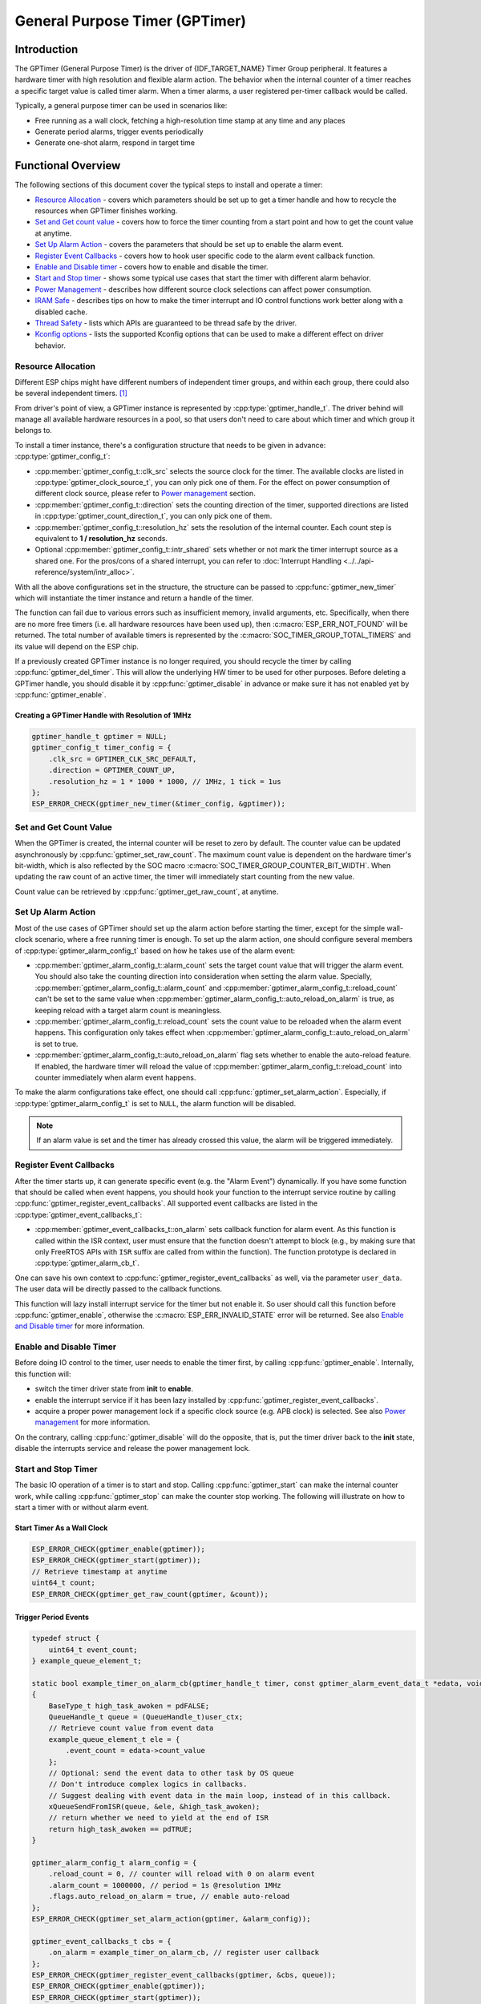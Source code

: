 General Purpose Timer (GPTimer)
===============================

Introduction
------------

The GPTimer (General Purpose Timer) is the driver of {IDF_TARGET_NAME} Timer Group peripheral. It features a hardware timer with high resolution and flexible alarm action. The behavior when the internal counter of a timer reaches a specific target value is called timer alarm. When a timer alarms, a user registered per-timer callback would be called.

Typically, a general purpose timer can be used in scenarios like:

-  Free running as a wall clock, fetching a high-resolution time stamp at any time and any places
-  Generate period alarms, trigger events periodically
-  Generate one-shot alarm, respond in target time

Functional Overview
-------------------

The following sections of this document cover the typical steps to install and operate a timer:

-  `Resource Allocation <#resource-allocation>`__ - covers which parameters should be set up to get a timer handle and how to recycle the resources when GPTimer finishes working.
-  `Set and Get count value <#set-and-get-count-value>`__ - covers how to force the timer counting from a start point and how to get the count value at anytime.
-  `Set Up Alarm Action <#set-up-alarm-action>`__ - covers the parameters that should be set up to enable the alarm event.
-  `Register Event Callbacks <#register-event-callbacks>`__ - covers how to hook user specific code to the alarm event callback function.
-  `Enable and Disable timer <#enable-and-disable-timer>`__ - covers how to enable and disable the timer.
-  `Start and Stop timer <#start-and-stop-timer>`__ - shows some typical use cases that start the timer with different alarm behavior.
-  `Power Management <#power-management>`__ - describes how different source clock selections can affect power consumption.
-  `IRAM Safe <#iram-safe>`__ - describes tips on how to make the timer interrupt and IO control functions work better along with a disabled cache.
-  `Thread Safety <#thread-safety>`__ - lists which APIs are guaranteed to be thread safe by the driver.
-  `Kconfig options <#kconfig-options>`__ - lists the supported Kconfig options that can be used to make a different effect on driver behavior.

Resource Allocation
^^^^^^^^^^^^^^^^^^^

Different ESP chips might have different numbers of independent timer groups, and within each group, there could also be several independent timers. [1]_

From driver's point of view, a GPTimer instance is represented by :cpp:type:`gptimer_handle_t`. The driver behind will manage all available hardware resources in a pool, so that users don't need to care about which timer and which group it belongs to.

To install a timer instance, there's a configuration structure that needs to be given in advance: :cpp:type:`gptimer_config_t`:

-  :cpp:member:`gptimer_config_t::clk_src` selects the source clock for the timer. The available clocks are listed in :cpp:type:`gptimer_clock_source_t`, you can only pick one of them. For the effect on power consumption of different clock source, please refer to `Power management <#power-management>`__ section.

-  :cpp:member:`gptimer_config_t::direction` sets the counting direction of the timer, supported directions are listed in :cpp:type:`gptimer_count_direction_t`, you can only pick one of them.

-  :cpp:member:`gptimer_config_t::resolution_hz` sets the resolution of the internal counter. Each count step is equivalent to **1 / resolution_hz** seconds.

-  Optional :cpp:member:`gptimer_config_t::intr_shared` sets whether or not mark the timer interrupt source as a shared one. For the pros/cons of a shared interrupt, you can refer to :doc:`Interrupt Handling <../../api-reference/system/intr_alloc>`.

With all the above configurations set in the structure, the structure can be passed to :cpp:func:`gptimer_new_timer` which will instantiate the timer instance and return a handle of the timer.

The function can fail due to various errors such as insufficient memory, invalid arguments, etc. Specifically, when there are no more free timers (i.e. all hardware resources have been used up), then :c:macro:`ESP_ERR_NOT_FOUND` will be returned. The total number of available timers is represented by the :c:macro:`SOC_TIMER_GROUP_TOTAL_TIMERS` and its value will depend on the ESP chip.

If a previously created GPTimer instance is no longer required, you should recycle the timer by calling :cpp:func:`gptimer_del_timer`. This will allow the underlying HW timer to be used for other purposes. Before deleting a GPTimer handle, you should disable it by :cpp:func:`gptimer_disable` in advance or make sure it has not enabled yet by :cpp:func:`gptimer_enable`.

Creating a GPTimer Handle with Resolution of 1MHz
~~~~~~~~~~~~~~~~~~~~~~~~~~~~~~~~~~~~~~~~~~~~~~~~~

.. code:: c

   gptimer_handle_t gptimer = NULL;
   gptimer_config_t timer_config = {
       .clk_src = GPTIMER_CLK_SRC_DEFAULT,
       .direction = GPTIMER_COUNT_UP,
       .resolution_hz = 1 * 1000 * 1000, // 1MHz, 1 tick = 1us
   };
   ESP_ERROR_CHECK(gptimer_new_timer(&timer_config, &gptimer));

Set and Get Count Value
^^^^^^^^^^^^^^^^^^^^^^^

When the GPTimer is created, the internal counter will be reset to zero by default. The counter value can be updated asynchronously by :cpp:func:`gptimer_set_raw_count`. The maximum count value is dependent on the hardware timer's bit-width, which is also reflected by the SOC macro :c:macro:`SOC_TIMER_GROUP_COUNTER_BIT_WIDTH`. When updating the raw count of an active timer, the timer will immediately start counting from the new value.

Count value can be retrieved by :cpp:func:`gptimer_get_raw_count`, at anytime.

Set Up Alarm Action
^^^^^^^^^^^^^^^^^^^

Most of the use cases of GPTimer should set up the alarm action before starting the timer, except for the simple wall-clock scenario, where a free running timer is enough. To set up the alarm action, one should configure several members of :cpp:type:`gptimer_alarm_config_t` based on how he takes use of the alarm event:

-  :cpp:member:`gptimer_alarm_config_t::alarm_count` sets the target count value that will trigger the alarm event. You should also take the counting direction into consideration when setting the alarm value.
   Specially, :cpp:member:`gptimer_alarm_config_t::alarm_count` and :cpp:member:`gptimer_alarm_config_t::reload_count` can't be set to the same value when :cpp:member:`gptimer_alarm_config_t::auto_reload_on_alarm` is true, as keeping reload with a target alarm count is meaningless.

-  :cpp:member:`gptimer_alarm_config_t::reload_count` sets the count value to be reloaded when the alarm event happens. This configuration only takes effect when :cpp:member:`gptimer_alarm_config_t::auto_reload_on_alarm` is set to true.

-  :cpp:member:`gptimer_alarm_config_t::auto_reload_on_alarm` flag sets whether to enable the auto-reload feature. If enabled, the hardware timer will reload the value of :cpp:member:`gptimer_alarm_config_t::reload_count` into counter immediately when alarm event happens.

To make the alarm configurations take effect, one should call :cpp:func:`gptimer_set_alarm_action`. Especially, if :cpp:type:`gptimer_alarm_config_t` is set to ``NULL``, the alarm function will be disabled.

.. note::

    If an alarm value is set and the timer has already crossed this value, the alarm will be triggered immediately.

Register Event Callbacks
^^^^^^^^^^^^^^^^^^^^^^^^

After the timer starts up, it can generate specific event (e.g. the "Alarm Event") dynamically. If you have some function that should be called when event happens, you should hook your function to the interrupt service routine by calling :cpp:func:`gptimer_register_event_callbacks`. All supported event callbacks are listed in the :cpp:type:`gptimer_event_callbacks_t`:

-  :cpp:member:`gptimer_event_callbacks_t::on_alarm` sets callback function for alarm event. As this function is called within the ISR context, user must ensure that the function doesn't attempt to block (e.g., by making sure that only FreeRTOS APIs with ``ISR`` suffix are called from within the function). The function prototype is declared in :cpp:type:`gptimer_alarm_cb_t`.

One can save his own context to :cpp:func:`gptimer_register_event_callbacks` as well, via the parameter ``user_data``. The user data will be directly passed to the callback functions.

This function will lazy install interrupt service for the timer but not enable it. So user should call this function before :cpp:func:`gptimer_enable`, otherwise the :c:macro:`ESP_ERR_INVALID_STATE` error will be returned. See also `Enable and Disable timer <#enable-and-disable-timer>`__ for more information.

Enable and Disable Timer
^^^^^^^^^^^^^^^^^^^^^^^^

Before doing IO control to the timer, user needs to enable the timer first, by calling :cpp:func:`gptimer_enable`. Internally, this function will:

* switch the timer driver state from **init** to **enable**.
* enable the interrupt service if it has been lazy installed by :cpp:func:`gptimer_register_event_callbacks`.
* acquire a proper power management lock if a specific clock source (e.g. APB clock) is selected. See also `Power management <#power-management>`__ for more information.

On the contrary, calling :cpp:func:`gptimer_disable` will do the opposite, that is, put the timer driver back to the **init** state, disable the interrupts service and release the power management lock.

Start and Stop Timer
^^^^^^^^^^^^^^^^^^^^

The basic IO operation of a timer is to start and stop. Calling :cpp:func:`gptimer_start` can make the internal counter work, while calling :cpp:func:`gptimer_stop` can make the counter stop working. The following will illustrate on how to start a timer with or without alarm event.

Start Timer As a Wall Clock
~~~~~~~~~~~~~~~~~~~~~~~~~~~

.. code:: c

    ESP_ERROR_CHECK(gptimer_enable(gptimer));
    ESP_ERROR_CHECK(gptimer_start(gptimer));
    // Retrieve timestamp at anytime
    uint64_t count;
    ESP_ERROR_CHECK(gptimer_get_raw_count(gptimer, &count));

Trigger Period Events
~~~~~~~~~~~~~~~~~~~~~

.. code:: c

    typedef struct {
        uint64_t event_count;
    } example_queue_element_t;

    static bool example_timer_on_alarm_cb(gptimer_handle_t timer, const gptimer_alarm_event_data_t *edata, void *user_ctx)
    {
        BaseType_t high_task_awoken = pdFALSE;
        QueueHandle_t queue = (QueueHandle_t)user_ctx;
        // Retrieve count value from event data
        example_queue_element_t ele = {
            .event_count = edata->count_value
        };
        // Optional: send the event data to other task by OS queue
        // Don't introduce complex logics in callbacks.
        // Suggest dealing with event data in the main loop, instead of in this callback.
        xQueueSendFromISR(queue, &ele, &high_task_awoken);
        // return whether we need to yield at the end of ISR
        return high_task_awoken == pdTRUE;
    }

    gptimer_alarm_config_t alarm_config = {
        .reload_count = 0, // counter will reload with 0 on alarm event
        .alarm_count = 1000000, // period = 1s @resolution 1MHz
        .flags.auto_reload_on_alarm = true, // enable auto-reload
    };
    ESP_ERROR_CHECK(gptimer_set_alarm_action(gptimer, &alarm_config));

    gptimer_event_callbacks_t cbs = {
        .on_alarm = example_timer_on_alarm_cb, // register user callback
    };
    ESP_ERROR_CHECK(gptimer_register_event_callbacks(gptimer, &cbs, queue));
    ESP_ERROR_CHECK(gptimer_enable(gptimer));
    ESP_ERROR_CHECK(gptimer_start(gptimer));

Trigger One-Shot Event
~~~~~~~~~~~~~~~~~~~~~~

.. code:: c

    typedef struct {
        uint64_t event_count;
    } example_queue_element_t;

    static bool example_timer_on_alarm_cb(gptimer_handle_t timer, const gptimer_alarm_event_data_t *edata, void *user_ctx)
    {
        BaseType_t high_task_awoken = pdFALSE;
        QueueHandle_t queue = (QueueHandle_t)user_ctx;
        // Stop timer the sooner the better
        gptimer_stop(timer);
        // Retrieve count value from event data
        example_queue_element_t ele = {
            .event_count = edata->count_value
        };
        // Optional: send the event data to other task by OS queue
        xQueueSendFromISR(queue, &ele, &high_task_awoken);
        // return whether we need to yield at the end of ISR
        return high_task_awoken == pdTRUE;
    }

    gptimer_alarm_config_t alarm_config = {
        .alarm_count = 1 * 1000 * 1000, // alarm target = 1s @resolution 1MHz
    };
    ESP_ERROR_CHECK(gptimer_set_alarm_action(gptimer, &alarm_config));

    gptimer_event_callbacks_t cbs = {
        .on_alarm = example_timer_on_alarm_cb, // register user callback
    };
    ESP_ERROR_CHECK(gptimer_register_event_callbacks(gptimer, &cbs, queue));
    ESP_ERROR_CHECK(gptimer_enable(gptimer));
    ESP_ERROR_CHECK(gptimer_start(gptimer));

Dynamic Alarm Update
~~~~~~~~~~~~~~~~~~~~

Alarm value can be updated dynamically inside the ISR handler callback, by changing the :cpp:member:`gptimer_alarm_event_data_t::alarm_value`. Then the alarm value will be updated after the callback function returns.

.. code:: c

    typedef struct {
        uint64_t event_count;
    } example_queue_element_t;

    static bool example_timer_on_alarm_cb(gptimer_handle_t timer, const gptimer_alarm_event_data_t *edata, void *user_ctx)
    {
        BaseType_t high_task_awoken = pdFALSE;
        QueueHandle_t queue = (QueueHandle_t)user_data;
        // Retrieve count value from event data
        example_queue_element_t ele = {
            .event_count = edata->count_value
        };
        // Optional: send the event data to other task by OS queue
        xQueueSendFromISR(queue, &ele, &high_task_awoken);
        // reconfigure alarm value
        gptimer_alarm_config_t alarm_config = {
            .alarm_count = edata->alarm_value + 1000000, // alarm in next 1s
        };
        gptimer_set_alarm_action(timer, &alarm_config);
        // return whether we need to yield at the end of ISR
        return high_task_awoken == pdTRUE;
    }

    gptimer_alarm_config_t alarm_config = {
        .alarm_count = 1000000, // initial alarm target = 1s @resolution 1MHz
    };
    ESP_ERROR_CHECK(gptimer_set_alarm_action(gptimer, &alarm_config));

    gptimer_event_callbacks_t cbs = {
        .on_alarm = example_timer_on_alarm_cb, // register user callback
    };
    ESP_ERROR_CHECK(gptimer_register_event_callbacks(gptimer, &cbs, queue));
    ESP_ERROR_CHECK(gptimer_enable(gptimer));
    ESP_ERROR_CHECK(gptimer_start(gptimer, &alarm_config));

Power Management
^^^^^^^^^^^^^^^^

When power management is enabled (i.e. :ref:`CONFIG_PM_ENABLE` is on), the system will adjust the APB frequency before going into light sleep, thus potentially changing the period of a GPTimer's counting step and leading to inaccurate time keeping.

However, the driver can prevent the system from changing APB frequency by acquiring a power management lock of type :cpp:enumerator:`ESP_PM_APB_FREQ_MAX`. Whenever the driver creates a GPTimer instance that has selected :cpp:enumerator:`GPTIMER_CLK_SRC_APB` as its clock source, the driver will guarantee that the power management lock is acquired when enable the timer by :cpp:func:`gptimer_enable`. Likewise, the driver releases the lock when :cpp:func:`gptimer_disable` is called for that timer.

If the gptimer clock source is selected to others like :cpp:enumerator:`GPTIMER_CLK_SRC_XTAL`, then the driver won't install power management lock for it, which is more suitable for a low power application as long as the source clock can still provide sufficient resolution.

IRAM Safe
^^^^^^^^^

By default, the GPTimer interrupt will be deferred when the Cache is disabled for reasons like writing/erasing Flash. Thus the alarm interrupt will not get executed in time, which is not expected in a real-time application.

There's a Kconfig option :ref:`CONFIG_GPTIMER_ISR_IRAM_SAFE` that will:

1. Enable the interrupt being serviced even when cache is disabled
2. Place all functions that used by the ISR into IRAM [2]_
3. Place driver object into DRAM (in case it's mapped to PSRAM by accident)

This will allow the interrupt to run while the cache is disabled but will come at the cost of increased IRAM consumption.

There's another Kconfig option :ref:`CONFIG_GPTIMER_CTRL_FUNC_IN_IRAM` that can put commonly used IO control functions into IRAM as well. So that these functions can also be executable when the cache is disabled. These IO control functions are as follows:

- :cpp:func:`gptimer_start`
- :cpp:func:`gptimer_stop`
- :cpp:func:`gptimer_get_raw_count`
- :cpp:func:`gptimer_set_raw_count`
- :cpp:func:`gptimer_set_alarm_action`

Thread Safety
^^^^^^^^^^^^^

The factory function :cpp:func:`gptimer_new_timer` is guaranteed to be thread safe by the driver, which means, user can call it from different RTOS tasks without protection by extra locks.
The following functions are allowed to run under ISR context, the driver uses a critical section to prevent them being called concurrently in both task and ISR.

- :cpp:func:`gptimer_start`
- :cpp:func:`gptimer_stop`
- :cpp:func:`gptimer_get_raw_count`
- :cpp:func:`gptimer_set_raw_count`
- :cpp:func:`gptimer_set_alarm_action`

Other functions that take the :cpp:type:`gptimer_handle_t` as the first positional parameter, are not treated as thread safe. Which means the user should avoid calling them from multiple tasks.

Kconfig Options
^^^^^^^^^^^^^^^

- :ref:`CONFIG_GPTIMER_CTRL_FUNC_IN_IRAM` controls where to place the GPTimer control functions (IRAM or Flash), see `IRAM Safe <#iram-safe>`__ for more information.
- :ref:`CONFIG_GPTIMER_ISR_IRAM_SAFE` controls whether the default ISR handler can work when cache is disabled, see `IRAM Safe <#iram-safe>`__ for more information.
- :ref:`CONFIG_GPTIMER_ENABLE_DEBUG_LOG` is used to enabled the debug log output. Enable this option will increase the firmware binary size.

Application Examples
--------------------

* Typical use cases of GPTimer are listed in the example: :example:`peripherals/timer_group/gptimer`.

API Reference
-------------

.. include-build-file:: inc/gptimer.inc
.. include-build-file:: inc/timer_types.inc

.. [1]
   Different ESP chip series might have different numbers of GPTimer instances. Please refer to Chapter `Timer Group (TIMG) <{IDF_TARGET_TRM_EN_URL}#timg>`__ in {IDF_TARGET_NAME} Technical Reference Manual for more details. The driver won't forbid you from applying for more timers, but it will return error when all available hardware resources are used up. Please always check the return value when doing resource allocation (e.g. :cpp:func:`gptimer_new_timer`).

.. [2]
   :cpp:member:`gptimer_event_callbacks_t::on_alarm` callback and the functions invoked by itself should also be placed in IRAM, users need to take care of them by themselves.
